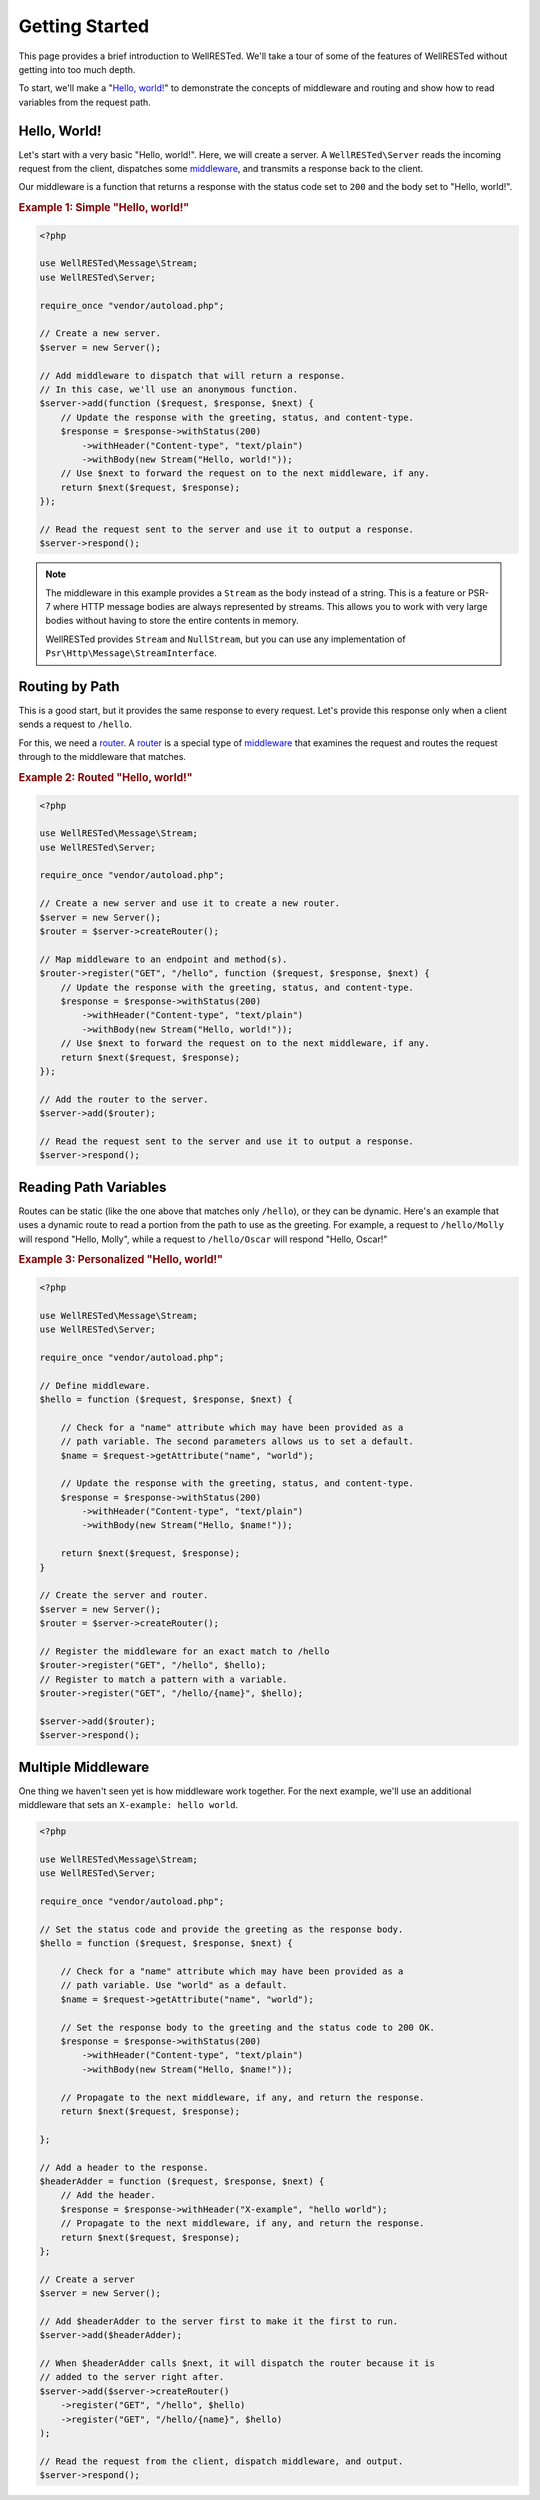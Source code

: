 Getting Started
===============

This page provides a brief introduction to WellRESTed. We'll take a tour of some of the features of WellRESTed without getting into too much depth.

To start, we'll make a "`Hello, world!`_" to demonstrate the concepts of middleware and routing and show how to read variables from the request path.

Hello, World!
^^^^^^^^^^^^^

Let's start with a very basic "Hello, world!". Here, we will create a server. A ``WellRESTed\Server`` reads the
incoming request from the client, dispatches some middleware_, and transmits a response back to the client.

Our middleware is a function that returns a response with the status code set to ``200`` and the body set to "Hello, world!".

.. _`Example 1`:
.. rubric:: Example 1: Simple "Hello, world!"

.. code-block:: php

    <?php

    use WellRESTed\Message\Stream;
    use WellRESTed\Server;

    require_once "vendor/autoload.php";

    // Create a new server.
    $server = new Server();

    // Add middleware to dispatch that will return a response.
    // In this case, we'll use an anonymous function.
    $server->add(function ($request, $response, $next) {
        // Update the response with the greeting, status, and content-type.
        $response = $response->withStatus(200)
            ->withHeader("Content-type", "text/plain")
            ->withBody(new Stream("Hello, world!"));
        // Use $next to forward the request on to the next middleware, if any.
        return $next($request, $response);
    });

    // Read the request sent to the server and use it to output a response.
    $server->respond();

.. note::

    The middleware in this example provides a ``Stream`` as the body instead of a string. This is a feature or PSR-7 where HTTP message bodies are always represented by streams. This allows you to work with very large bodies without having to store the entire contents in memory.

    WellRESTed provides ``Stream`` and ``NullStream``, but you can use any implementation of ``Psr\Http\Message\StreamInterface``.

Routing by Path
^^^^^^^^^^^^^^^

This is a good start, but it provides the same response to every request. Let's provide this response only when a client sends a request to ``/hello``.

For this, we need a router_. A router_ is a special type of middleware_ that examines the request and routes the request through to the middleware that matches.

.. _`Example 2`:
.. rubric:: Example 2: Routed "Hello, world!"

.. code-block:: php

    <?php

    use WellRESTed\Message\Stream;
    use WellRESTed\Server;

    require_once "vendor/autoload.php";

    // Create a new server and use it to create a new router.
    $server = new Server();
    $router = $server->createRouter();

    // Map middleware to an endpoint and method(s).
    $router->register("GET", "/hello", function ($request, $response, $next) {
        // Update the response with the greeting, status, and content-type.
        $response = $response->withStatus(200)
            ->withHeader("Content-type", "text/plain")
            ->withBody(new Stream("Hello, world!"));
        // Use $next to forward the request on to the next middleware, if any.
        return $next($request, $response);
    });

    // Add the router to the server.
    $server->add($router);

    // Read the request sent to the server and use it to output a response.
    $server->respond();

Reading Path Variables
^^^^^^^^^^^^^^^^^^^^^^

Routes can be static (like the one above that matches only ``/hello``), or they can be dynamic. Here's an example that uses a dynamic route to read a portion from the path to use as the greeting. For example, a request to ``/hello/Molly`` will respond "Hello, Molly", while a request to ``/hello/Oscar`` will respond "Hello, Oscar!"



.. _`Example 3`:
.. rubric:: Example 3: Personalized "Hello, world!"

.. code-block:: php

    <?php

    use WellRESTed\Message\Stream;
    use WellRESTed\Server;

    require_once "vendor/autoload.php";

    // Define middleware.
    $hello = function ($request, $response, $next) {

        // Check for a "name" attribute which may have been provided as a
        // path variable. The second parameters allows us to set a default.
        $name = $request->getAttribute("name", "world");

        // Update the response with the greeting, status, and content-type.
        $response = $response->withStatus(200)
            ->withHeader("Content-type", "text/plain")
            ->withBody(new Stream("Hello, $name!"));

        return $next($request, $response);
    }

    // Create the server and router.
    $server = new Server();
    $router = $server->createRouter();

    // Register the middleware for an exact match to /hello
    $router->register("GET", "/hello", $hello);
    // Register to match a pattern with a variable.
    $router->register("GET", "/hello/{name}", $hello);

    $server->add($router);
    $server->respond();

Multiple Middleware
^^^^^^^^^^^^^^^^^^^

One thing we haven't seen yet is how middleware work together. For the next example, we'll use an additional middleware that sets an ``X-example: hello world``.

.. code-block:: php

    <?php

    use WellRESTed\Message\Stream;
    use WellRESTed\Server;

    require_once "vendor/autoload.php";

    // Set the status code and provide the greeting as the response body.
    $hello = function ($request, $response, $next) {

        // Check for a "name" attribute which may have been provided as a
        // path variable. Use "world" as a default.
        $name = $request->getAttribute("name", "world");

        // Set the response body to the greeting and the status code to 200 OK.
        $response = $response->withStatus(200)
            ->withHeader("Content-type", "text/plain")
            ->withBody(new Stream("Hello, $name!"));

        // Propagate to the next middleware, if any, and return the response.
        return $next($request, $response);

    };

    // Add a header to the response.
    $headerAdder = function ($request, $response, $next) {
        // Add the header.
        $response = $response->withHeader("X-example", "hello world");
        // Propagate to the next middleware, if any, and return the response.
        return $next($request, $response);
    };

    // Create a server
    $server = new Server();

    // Add $headerAdder to the server first to make it the first to run.
    $server->add($headerAdder);

    // When $headerAdder calls $next, it will dispatch the router because it is
    // added to the server right after.
    $server->add($server->createRouter()
        ->register("GET", "/hello", $hello)
        ->register("GET", "/hello/{name}", $hello)
    );

    // Read the request from the client, dispatch middleware, and output.
    $server->respond();


.. _middleware: middleware.html
.. _router: router.html
